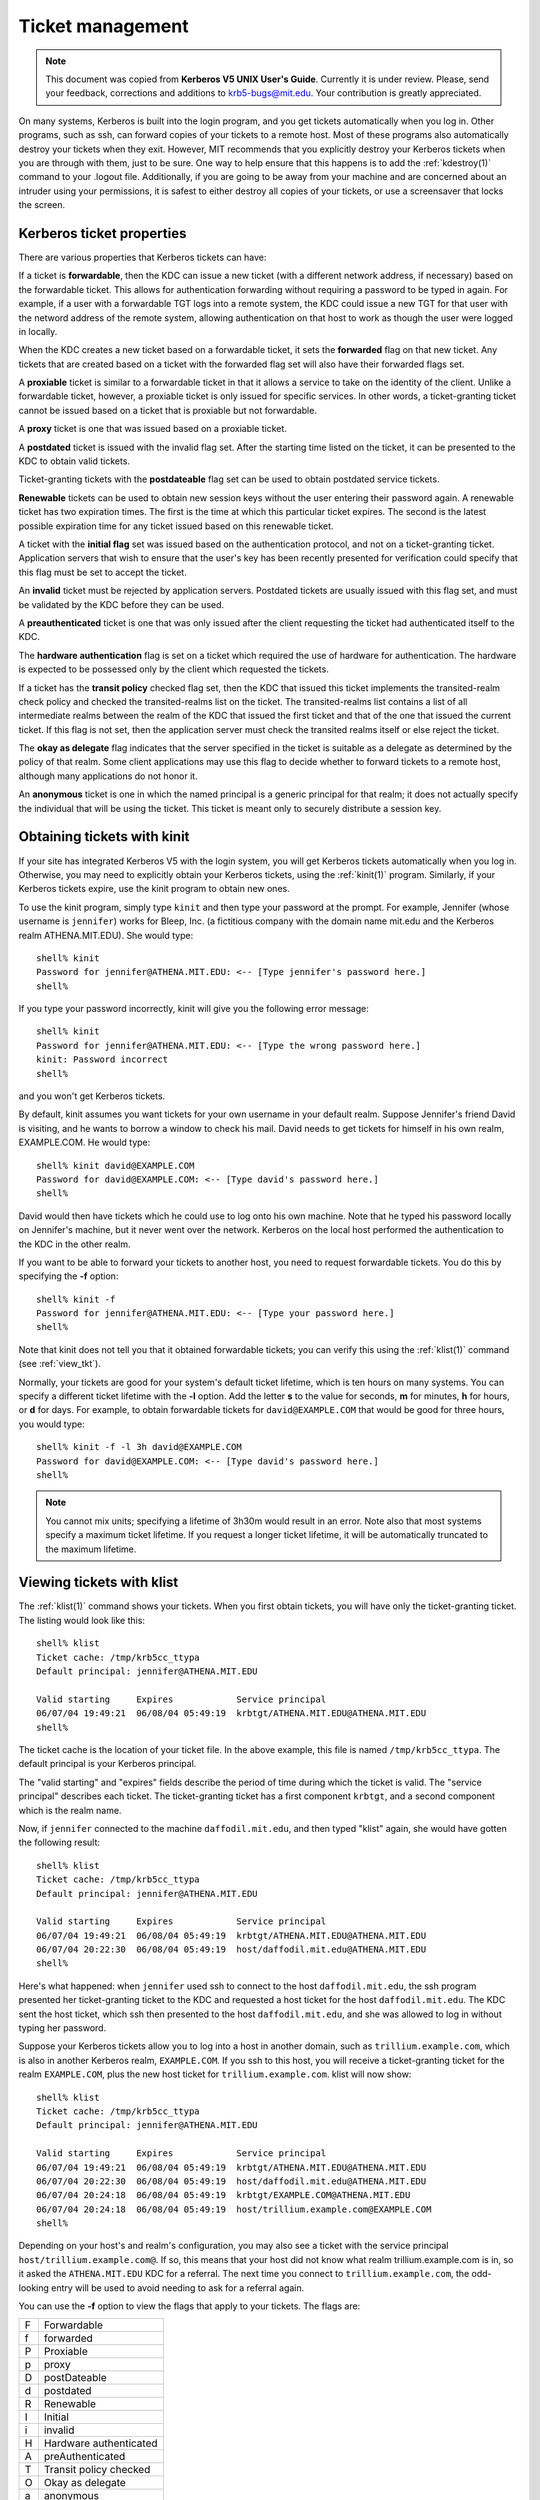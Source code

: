 Ticket management
=================

.. note:: This document was copied from **Kerberos V5 UNIX User's
          Guide**.  Currently it is under review.  Please, send your
          feedback, corrections and additions to krb5-bugs@mit.edu.
          Your contribution is greatly appreciated.

On many systems, Kerberos is built into the login program, and you get
tickets automatically when you log in.  Other programs, such as ssh,
can forward copies of your tickets to a remote host.  Most of these
programs also automatically destroy your tickets when they exit.
However, MIT recommends that you explicitly destroy your Kerberos
tickets when you are through with them, just to be sure.  One way to
help ensure that this happens is to add the :ref:`kdestroy(1)` command
to your .logout file.  Additionally, if you are going to be away from
your machine and are concerned about an intruder using your
permissions, it is safest to either destroy all copies of your
tickets, or use a screensaver that locks the screen.


Kerberos ticket properties
--------------------------

There are various properties that Kerberos tickets can have:

If a ticket is **forwardable**, then the KDC can issue a new ticket
(with a different network address, if necessary) based on the
forwardable ticket.  This allows for authentication forwarding without
requiring a password to be typed in again.  For example, if a user
with a forwardable TGT logs into a remote system, the KDC could issue
a new TGT for that user with the netword address of the remote system,
allowing authentication on that host to work as though the user were
logged in locally.

When the KDC creates a new ticket based on a forwardable ticket, it
sets the **forwarded** flag on that new ticket.  Any tickets that are
created based on a ticket with the forwarded flag set will also have
their forwarded flags set.

A **proxiable** ticket is similar to a forwardable ticket in that it
allows a service to take on the identity of the client.  Unlike a
forwardable ticket, however, a proxiable ticket is only issued for
specific services.  In other words, a ticket-granting ticket cannot be
issued based on a ticket that is proxiable but not forwardable.

A **proxy** ticket is one that was issued based on a proxiable ticket.

A **postdated** ticket is issued with the invalid flag set.  After the
starting time listed on the ticket, it can be presented to the KDC to
obtain valid tickets.

Ticket-granting tickets with the **postdateable** flag set can be used
to obtain postdated service tickets.

**Renewable** tickets can be used to obtain new session keys without
the user entering their password again.  A renewable ticket has two
expiration times.  The first is the time at which this particular
ticket expires.  The second is the latest possible expiration time for
any ticket issued based on this renewable ticket.

A ticket with the **initial flag** set was issued based on the
authentication protocol, and not on a ticket-granting ticket.
Application servers that wish to ensure that the user's key has been
recently presented for verification could specify that this flag must
be set to accept the ticket.

An **invalid** ticket must be rejected by application servers.
Postdated tickets are usually issued with this flag set, and must be
validated by the KDC before they can be used.

A **preauthenticated** ticket is one that was only issued after the
client requesting the ticket had authenticated itself to the KDC.

The **hardware authentication** flag is set on a ticket which required
the use of hardware for authentication.  The hardware is expected to
be possessed only by the client which requested the tickets.

If a ticket has the **transit policy** checked flag set, then the KDC
that issued this ticket implements the transited-realm check policy
and checked the transited-realms list on the ticket.  The
transited-realms list contains a list of all intermediate realms
between the realm of the KDC that issued the first ticket and that of
the one that issued the current ticket.  If this flag is not set, then
the application server must check the transited realms itself or else
reject the ticket.

The **okay as delegate** flag indicates that the server specified in
the ticket is suitable as a delegate as determined by the policy of
that realm.  Some client applications may use this flag to decide
whether to forward tickets to a remote host, although many
applications do not honor it.

An **anonymous** ticket is one in which the named principal is a
generic principal for that realm; it does not actually specify the
individual that will be using the ticket.  This ticket is meant only
to securely distribute a session key.


.. _obtain_tkt:

Obtaining tickets with kinit
----------------------------

If your site has integrated Kerberos V5 with the login system, you
will get Kerberos tickets automatically when you log in.  Otherwise,
you may need to explicitly obtain your Kerberos tickets, using the
:ref:`kinit(1)` program.  Similarly, if your Kerberos tickets expire,
use the kinit program to obtain new ones.

To use the kinit program, simply type ``kinit`` and then type your
password at the prompt. For example, Jennifer (whose username is
``jennifer``) works for Bleep, Inc. (a fictitious company with the
domain name mit.edu and the Kerberos realm ATHENA.MIT.EDU).  She would
type::

    shell% kinit
    Password for jennifer@ATHENA.MIT.EDU: <-- [Type jennifer's password here.]
    shell%

If you type your password incorrectly, kinit will give you the
following error message::

    shell% kinit
    Password for jennifer@ATHENA.MIT.EDU: <-- [Type the wrong password here.]
    kinit: Password incorrect
    shell%

and you won't get Kerberos tickets.

By default, kinit assumes you want tickets for your own username in
your default realm.  Suppose Jennifer's friend David is visiting, and
he wants to borrow a window to check his mail.  David needs to get
tickets for himself in his own realm, EXAMPLE.COM.  He would type::

    shell% kinit david@EXAMPLE.COM
    Password for david@EXAMPLE.COM: <-- [Type david's password here.]
    shell%

David would then have tickets which he could use to log onto his own
machine.  Note that he typed his password locally on Jennifer's
machine, but it never went over the network.  Kerberos on the local
host performed the authentication to the KDC in the other realm.

If you want to be able to forward your tickets to another host, you
need to request forwardable tickets.  You do this by specifying the
**-f** option::

    shell% kinit -f
    Password for jennifer@ATHENA.MIT.EDU: <-- [Type your password here.]
    shell%

Note that kinit does not tell you that it obtained forwardable
tickets; you can verify this using the :ref:`klist(1)` command (see
:ref:`view_tkt`).

Normally, your tickets are good for your system's default ticket
lifetime, which is ten hours on many systems.  You can specify a
different ticket lifetime with the **-l** option.  Add the letter
**s** to the value for seconds, **m** for minutes, **h** for hours, or
**d** for days.  For example, to obtain forwardable tickets for
``david@EXAMPLE.COM`` that would be good for three hours, you would
type::

    shell% kinit -f -l 3h david@EXAMPLE.COM
    Password for david@EXAMPLE.COM: <-- [Type david's password here.]
    shell%

.. note:: You cannot mix units; specifying a lifetime of 3h30m would
          result in an error.  Note also that most systems specify a
          maximum ticket lifetime.  If you request a longer ticket
          lifetime, it will be automatically truncated to the maximum
          lifetime.


.. _view_tkt:

Viewing tickets with klist
--------------------------

The :ref:`klist(1)` command shows your tickets.  When you first obtain
tickets, you will have only the ticket-granting ticket.  The listing
would look like this::

    shell% klist
    Ticket cache: /tmp/krb5cc_ttypa
    Default principal: jennifer@ATHENA.MIT.EDU

    Valid starting     Expires            Service principal
    06/07/04 19:49:21  06/08/04 05:49:19  krbtgt/ATHENA.MIT.EDU@ATHENA.MIT.EDU
    shell%

The ticket cache is the location of your ticket file. In the above
example, this file is named ``/tmp/krb5cc_ttypa``. The default
principal is your Kerberos principal.

The "valid starting" and "expires" fields describe the period of time
during which the ticket is valid.  The "service principal" describes
each ticket.  The ticket-granting ticket has a first component
``krbtgt``, and a second component which is the realm name.

Now, if ``jennifer`` connected to the machine ``daffodil.mit.edu``,
and then typed "klist" again, she would have gotten the following
result::

    shell% klist
    Ticket cache: /tmp/krb5cc_ttypa
    Default principal: jennifer@ATHENA.MIT.EDU

    Valid starting     Expires            Service principal
    06/07/04 19:49:21  06/08/04 05:49:19  krbtgt/ATHENA.MIT.EDU@ATHENA.MIT.EDU
    06/07/04 20:22:30  06/08/04 05:49:19  host/daffodil.mit.edu@ATHENA.MIT.EDU
    shell%

Here's what happened: when ``jennifer`` used ssh to connect to the
host ``daffodil.mit.edu``, the ssh program presented her
ticket-granting ticket to the KDC and requested a host ticket for the
host ``daffodil.mit.edu``.  The KDC sent the host ticket, which ssh
then presented to the host ``daffodil.mit.edu``, and she was allowed
to log in without typing her password.

Suppose your Kerberos tickets allow you to log into a host in another
domain, such as ``trillium.example.com``, which is also in another
Kerberos realm, ``EXAMPLE.COM``.  If you ssh to this host, you will
receive a ticket-granting ticket for the realm ``EXAMPLE.COM``, plus
the new host ticket for ``trillium.example.com``.  klist will now
show::

    shell% klist
    Ticket cache: /tmp/krb5cc_ttypa
    Default principal: jennifer@ATHENA.MIT.EDU

    Valid starting     Expires            Service principal
    06/07/04 19:49:21  06/08/04 05:49:19  krbtgt/ATHENA.MIT.EDU@ATHENA.MIT.EDU
    06/07/04 20:22:30  06/08/04 05:49:19  host/daffodil.mit.edu@ATHENA.MIT.EDU
    06/07/04 20:24:18  06/08/04 05:49:19  krbtgt/EXAMPLE.COM@ATHENA.MIT.EDU
    06/07/04 20:24:18  06/08/04 05:49:19  host/trillium.example.com@EXAMPLE.COM
    shell%

Depending on your host's and realm's configuration, you may also see a
ticket with the service principal ``host/trillium.example.com@``.  If
so, this means that your host did not know what realm
trillium.example.com is in, so it asked the ``ATHENA.MIT.EDU`` KDC for
a referral.  The next time you connect to ``trillium.example.com``,
the odd-looking entry will be used to avoid needing to ask for a
referral again.

You can use the **-f** option to view the flags that apply to your
tickets.  The flags are:

===== =========================
  F   Forwardable
  f   forwarded
  P   Proxiable
  p   proxy
  D   postDateable
  d   postdated
  R   Renewable
  I   Initial
  i   invalid
  H   Hardware authenticated
  A   preAuthenticated
  T   Transit policy checked
  O   Okay as delegate
  a   anonymous
===== =========================

Here is a sample listing.  In this example, the user *jennifer*
obtained her initial tickets (**I**), which are forwardable (**F**)
and postdated (**d**) but not yet validated (**i**)::

    shell% klist -f
    Ticket cache: /tmp/krb5cc_320
    Default principal: jennifer@ATHENA.MIT.EDU

    Valid starting      Expires             Service principal
    31/07/05 19:06:25  31/07/05 19:16:25  krbtgt/ATHENA.MIT.EDU@ATHENA.MIT.EDU
            Flags: FdiI
    shell%

In the following example, the user *david*'s tickets were forwarded
(**f**) to this host from another host.  The tickets are reforwardable
(**F**)::

    shell% klist -f
    Ticket cache: /tmp/krb5cc_p11795
    Default principal: david@EXAMPLE.COM

    Valid starting     Expires            Service principal
    07/31/05 11:52:29  07/31/05 21:11:23  krbtgt/EXAMPLE.COM@EXAMPLE.COM
            Flags: Ff
    07/31/05 12:03:48  07/31/05 21:11:23  host/trillium.example.com@EXAMPLE.COM
            Flags: Ff
    shell%


Destroying tickets with kdestroy
--------------------------------

Your Kerberos tickets are proof that you are indeed yourself, and
tickets could be stolen if someone gains access to a computer where
they are stored.  If this happens, the person who has them can
masquerade as you until they expire.  For this reason, you should
destroy your Kerberos tickets when you are away from your computer.

Destroying your tickets is easy.  Simply type kdestroy::

    shell% kdestroy
    shell%

If :ref:`kdestroy(1)` fails to destroy your tickets, it will beep and
give an error message.  For example, if kdestroy can't find any
tickets to destroy, it will give the following message::

    shell% kdestroy
    kdestroy: No credentials cache file found while destroying cache
    shell%
